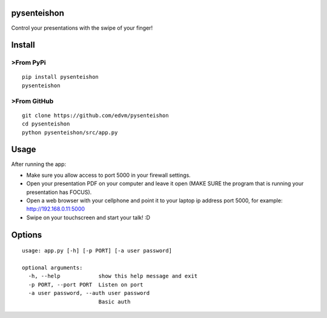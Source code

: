 pysenteishon
===============

Control your presentations with the swipe of your finger!

Install
========

>From PyPi
----------

::

   pip install pysenteishon
   pysenteishon

>From GitHub
-------------

::

   git clone https://github.com/edvm/pysenteishon
   cd pysenteishon
   python pysenteishon/src/app.py

Usage
=====

After running the app:

- Make sure you allow access to port 5000 in your firewall settings.

- Open your presentation PDF on your computer and leave it open (MAKE
  SURE the program that is running your presentation has FOCUS).

- Open a web browser with your cellphone and point it to your laptop
  ip address port 5000, for example: http://192.168.0.11:5000

- Swipe on your touchscreen and start your talk! :D

Options
========

::

   usage: app.py [-h] [-p PORT] [-a user password]

   optional arguments:
     -h, --help            show this help message and exit
     -p PORT, --port PORT  Listen on port
     -a user password, --auth user password
                           Basic auth


